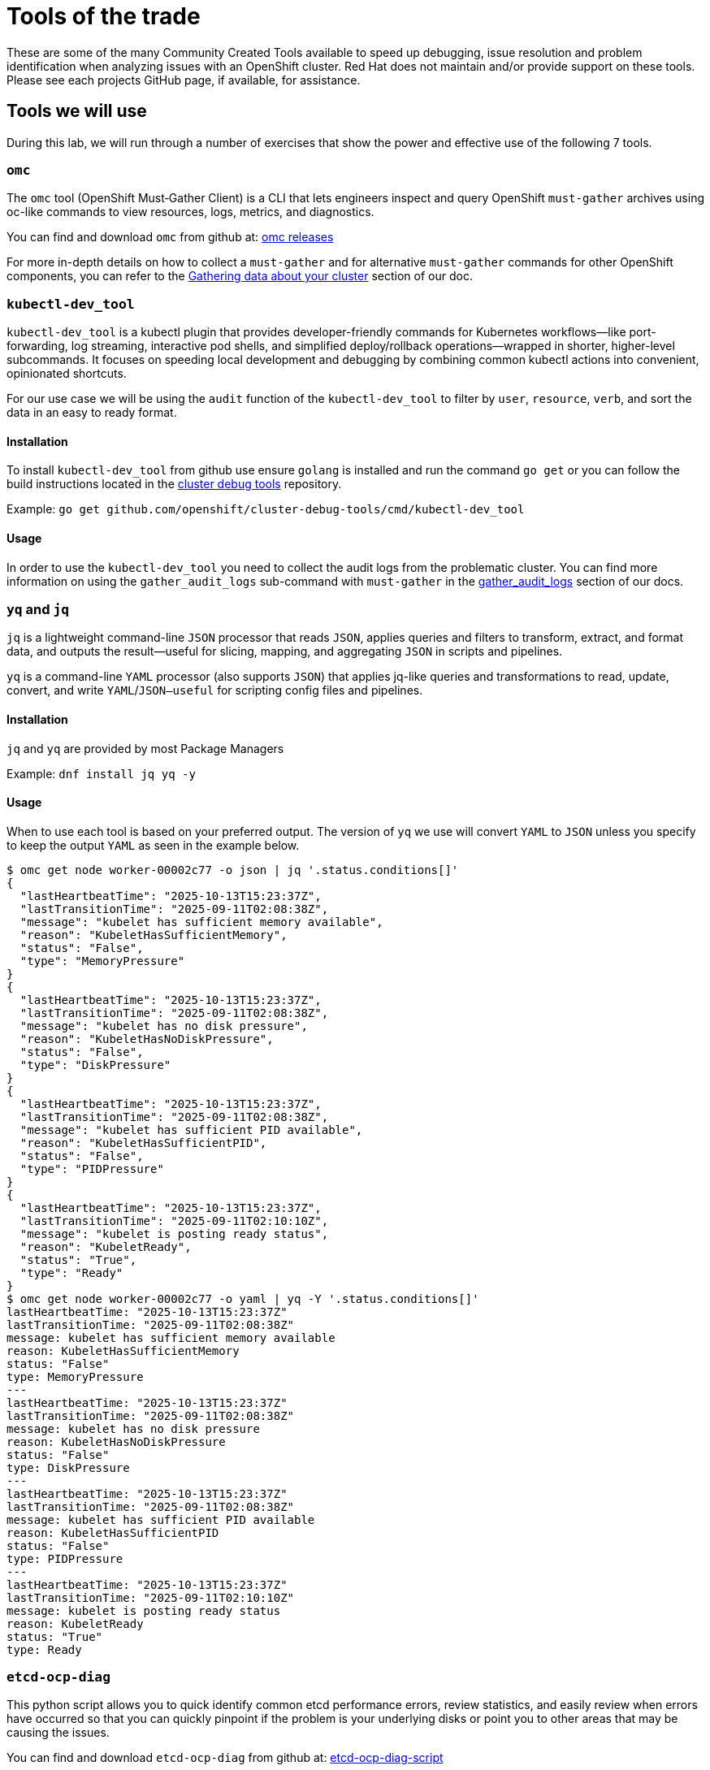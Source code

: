= Tools of the trade

These are some of the many Community Created Tools available to speed up debugging, issue resolution and problem identification when analyzing issues with an OpenShift cluster. Red Hat does not maintain and/or provide support on these tools. Please see each projects GitHub page, if available, for assistance.


[#intro]
== Tools we will use

During this lab, we will run through a number of exercises that show the power and effective use of the following 7 tools.

[#omcintro]
=== `omc`

The `omc` tool (OpenShift Must‑Gather Client) is a CLI that lets engineers inspect and query OpenShift `must-gather` archives using oc-like commands to view resources, logs, metrics, and diagnostics.

You can find and download `omc` from github at: link:https://github.com/gmeghnag/omc/releases/[omc releases^]

For more in-depth details on how to collect a `must-gather` and for alternative `must-gather` commands for other OpenShift components, you can refer to the link:https://docs.redhat.com/en/documentation/openshift_container_platform/4.19/html/support/gathering-cluster-data[Gathering data about your cluster^] section of our doc.

[#kcdevtoolintro]
=== `kubectl-dev_tool`

`kubectl-dev_tool` is a kubectl plugin that provides developer-friendly commands for Kubernetes workflows—like port-forwarding, log streaming, interactive pod shells, and simplified deploy/rollback operations—wrapped in shorter, higher-level subcommands. It focuses on speeding local development and debugging by combining common kubectl actions into convenient, opinionated shortcuts.

For our use case we will be using the `audit` function of the `kubectl-dev_tool` to filter by `user`, `resource`, `verb`, and sort the data in an easy to ready format.

==== Installation
To install `kubectl-dev_tool` from github use ensure `golang` is installed and run the command `go get` or you can follow the build instructions located in the link:https://github.com/openshift/cluster-debug-tools/[cluster debug tools^] repository.

Example: `go get github.com/openshift/cluster-debug-tools/cmd/kubectl-dev_tool`

==== Usage

In order to use the `kubectl-dev_tool` you need to collect the audit logs from the problematic cluster. You can find more information on using the `gather_audit_logs` sub-command with `must-gather` in the link:https://docs.redhat.com/en/documentation/openshift_container_platform/4.19/html/support/gathering-cluster-data#about-must-gather_gathering-cluster-data[gather_audit_logs^] section of our docs.

[#yqjqintro]
=== `yq` and `jq`

`jq` is a lightweight command-line `JSON` processor that reads `JSON`, applies queries and filters to transform, extract, and format data, and outputs the result—useful for slicing, mapping, and aggregating `JSON` in scripts and pipelines.

`yq` is a command-line `YAML` processor (also supports `JSON`) that applies jq-like queries and transformations to read, update, convert, and write `YAML`/`JSON—useful` for scripting config files and pipelines.

==== Installation

`jq` and `yq` are provided by most Package Managers

Example: `dnf install jq yq -y`

==== Usage

When to use each tool is based on your preferred output. The version of `yq` we use will convert `YAML` to `JSON` unless you specify to keep the output `YAML` as seen in the example below.

[source,bash]
----
$ omc get node worker-00002c77 -o json | jq '.status.conditions[]'
{
  "lastHeartbeatTime": "2025-10-13T15:23:37Z",
  "lastTransitionTime": "2025-09-11T02:08:38Z",
  "message": "kubelet has sufficient memory available",
  "reason": "KubeletHasSufficientMemory",
  "status": "False",
  "type": "MemoryPressure"
}
{
  "lastHeartbeatTime": "2025-10-13T15:23:37Z",
  "lastTransitionTime": "2025-09-11T02:08:38Z",
  "message": "kubelet has no disk pressure",
  "reason": "KubeletHasNoDiskPressure",
  "status": "False",
  "type": "DiskPressure"
}
{
  "lastHeartbeatTime": "2025-10-13T15:23:37Z",
  "lastTransitionTime": "2025-09-11T02:08:38Z",
  "message": "kubelet has sufficient PID available",
  "reason": "KubeletHasSufficientPID",
  "status": "False",
  "type": "PIDPressure"
}
{
  "lastHeartbeatTime": "2025-10-13T15:23:37Z",
  "lastTransitionTime": "2025-09-11T02:10:10Z",
  "message": "kubelet is posting ready status",
  "reason": "KubeletReady",
  "status": "True",
  "type": "Ready"
}
$ omc get node worker-00002c77 -o yaml | yq -Y '.status.conditions[]'
lastHeartbeatTime: "2025-10-13T15:23:37Z"
lastTransitionTime: "2025-09-11T02:08:38Z"
message: kubelet has sufficient memory available
reason: KubeletHasSufficientMemory
status: "False"
type: MemoryPressure
---
lastHeartbeatTime: "2025-10-13T15:23:37Z"
lastTransitionTime: "2025-09-11T02:08:38Z"
message: kubelet has no disk pressure
reason: KubeletHasNoDiskPressure
status: "False"
type: DiskPressure
---
lastHeartbeatTime: "2025-10-13T15:23:37Z"
lastTransitionTime: "2025-09-11T02:08:38Z"
message: kubelet has sufficient PID available
reason: KubeletHasSufficientPID
status: "False"
type: PIDPressure
---
lastHeartbeatTime: "2025-10-13T15:23:37Z"
lastTransitionTime: "2025-09-11T02:10:10Z"
message: kubelet is posting ready status
reason: KubeletReady
status: "True"
type: Ready
----

[#etcddiagintro]
=== `etcd-ocp-diag`

This python script allows you to quick identify common etcd performance errors, review statistics, and easily review when errors have occurred so that you can quickly pinpoint if the problem is your underlying disks or point you to other areas that may be causing the issues.

You can find and download `etcd-ocp-diag` from github at: link:https://github.com/cptmorgan-rh/etcd-ocp-diag-script/blob/python/etcd-ocp-diag.py[etcd-ocp-diag-script^]


[#ocpinsightsintro]
=== `ocp_insights`

OpenShift LightSpeed, formerly OpenShift Insights, is a data collection tool that collects information similar to an OpenShift Must-Gather and uploads that data to Red Hat's servers for proactive analysis. When a must-gather is collected from a cluster running the Insights Operator, the latest Lightspeed Archives are collected. Using these archives along with the `ocp_insights` script, we can quickly triage a cluster to determine all of the important information in seconds to allow us to get an understand of the make up and design of the cluster along with any issues currently affecting the cluster.

You can find and download `ocp_insights` from github at: link:https://github.com/cptmorgan-rh/ocp_insights/blob/insightsarchive/ocp_insights.sh[ocp_insights^]